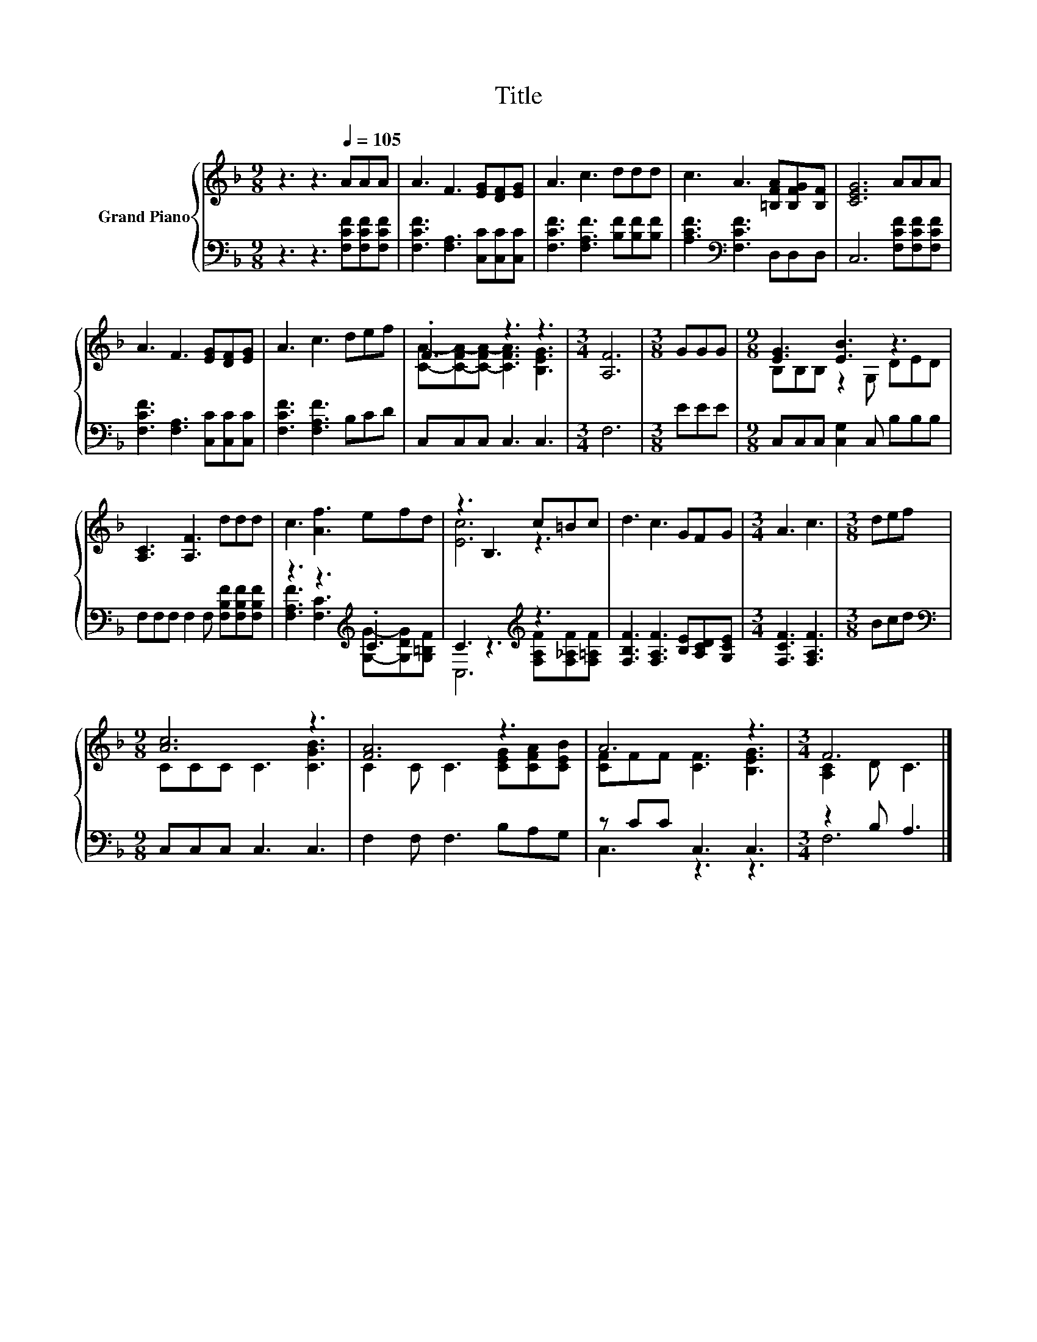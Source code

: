 X:1
T:Title
%%score { ( 1 3 ) | ( 2 4 ) }
L:1/8
M:9/8
K:F
V:1 treble nm="Grand Piano"
V:3 treble 
V:2 bass 
V:4 bass 
V:1
 z3 z3[Q:1/4=105] AAA | A3 F3 [EG][DF][EG] | A3 c3 ddd | c3 A3 [=B,FA][B,FG][B,F] | [CEG]6 AAA | %5
 A3 F3 [EG][DF][EG] | A3 c3 def | .F3 z3 z3 |[M:3/4] [A,F]6 |[M:3/8] GGG |[M:9/8] [EG]3 [EB]3 z3 | %11
 [A,C]3 [A,F]3 ddd | c3 [Af]3 efd | z3 B,3 c=Bc | d3 c3 GFG |[M:3/4] A3 c3 |[M:3/8] def | %17
[M:9/8] [Ac]6 z3 | [FA]6 z3 | A6 z3 |[M:3/4] F6 |] %21
V:2
 z3 z3 [F,CF][F,CF][F,CF] | [F,CF]3 [F,A,]3 [C,C][C,C][C,C] | [F,CF]3 [F,A,F]3 [B,F][B,F][B,F] | %3
 [A,CF]3[K:bass] [F,CF]3 D,D,D, | C,6 [F,CF][F,CF][F,CF] | [F,CF]3 [F,A,]3 [C,C][C,C][C,C] | %6
 [F,CF]3 [F,A,F]3 B,CD | C,C,C, C,3 C,3 |[M:3/4] F,6 |[M:3/8] EEE | %10
[M:9/8] C,C,C, [C,G,]2 C, B,B,B, | F,F,F, F,2 F, [F,B,F][F,B,F][F,B,F] | z3 z3[K:treble] .C3 | %13
 C3 z3[K:treble] z3 | [F,B,F]3 [F,A,F]3 [B,E][A,CD][G,CE] |[M:3/4] [F,CF]3 [F,A,F]3 |[M:3/8] Bcd | %17
[M:9/8][K:bass] C,C,C, C,3 C,3 | F,2 F, F,3 B,A,G, | z CC C,3 C,3 |[M:3/4] z2 B, A,3 |] %21
V:3
 x9 | x9 | x9 | x9 | x9 | x9 | x9 | [CA]-[C-FA-][C-FA-] [CFA]3 [B,EG]3 |[M:3/4] x6 |[M:3/8] x3 | %10
[M:9/8] B,B,B, z2 G, DED | x9 | x9 | [Ec]6 z3 | x9 |[M:3/4] x6 |[M:3/8] x3 |[M:9/8] CCC C3 [CGB]3 | %18
 C2 C C3 [CEG][CFA][CEB] | [CF]FF [CF]3 [B,EG]3 |[M:3/4] [A,C]2 D C3 |] %21
V:4
 x9 | x9 | x9 | x3[K:bass] x6 | x9 | x9 | x9 | x9 |[M:3/4] x6 |[M:3/8] x3 |[M:9/8] x9 | x9 | %12
 [F,A,F]3 [F,C]3[K:treble] [G,G]-[G,DG][G,=B,F] | C,6[K:treble] [F,A,F][F,_A,F][F,=A,F] | x9 | %15
[M:3/4] x6 |[M:3/8] x3 |[M:9/8][K:bass] x9 | x9 | C,3 z3 z3 |[M:3/4] F,6 |] %21

